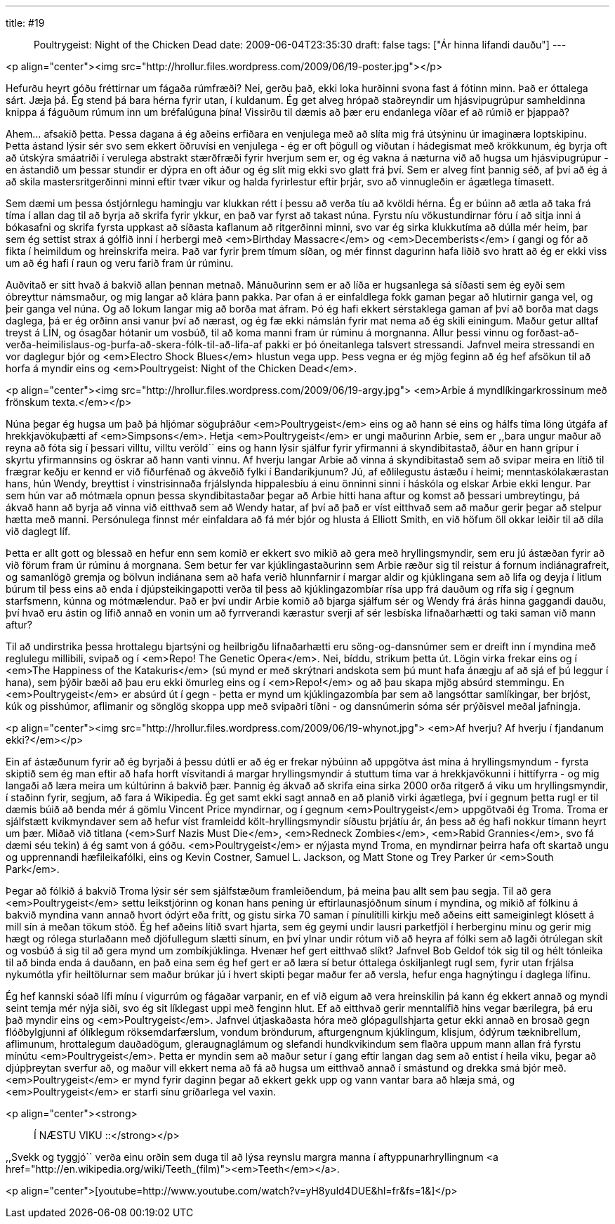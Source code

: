 ---
title: #19 :: Poultrygeist: Night of the Chicken Dead
date: 2009-06-04T23:35:30
draft: false
tags: ["Ár hinna lifandi dauðu"]
---

<p align="center"><img src="http://hrollur.files.wordpress.com/2009/06/19-poster.jpg"></p>


Hefurðu heyrt góðu fréttirnar um fágaða rúmfræði? Nei, gerðu það, ekki loka hurðinni svona fast á fótinn minn. Það er óttalega sárt. Jæja þá. Ég stend þá bara hérna fyrir utan, í kuldanum. Ég get alveg hrópað staðreyndir um hjásvipugrúpur samheldinna knippa á fáguðum rúmum inn um bréfalúguna þína! Vissirðu til dæmis að þær eru endanlega víðar ef að rúmið er þjappað?

Ahem... afsakið þetta. Þessa dagana á ég aðeins erfiðara en venjulega með að slíta mig frá útsýninu úr imaginæra loptskipinu. Þetta ástand lýsir sér svo sem ekkert öðruvísi en venjulega - ég er oft þögull og viðutan í hádegismat með krökkunum, ég byrja oft að útskýra smáatriði í verulega abstrakt stærðfræði fyrir hverjum sem er, og ég vakna á næturna við að hugsa um hjásvipugrúpur - en ástandið um þessar stundir er dýpra en oft áður og ég slít mig ekki svo glatt frá því. Sem er alveg fínt þannig séð, af því að ég á að skila mastersritgerðinni minni eftir tvær vikur og halda fyrirlestur eftir þrjár, svo að vinnugleðin er ágætlega tímasett.

Sem dæmi um þessa óstjórnlegu hamingju var klukkan rétt í þessu að verða tíu að kvöldi hérna. Ég er búinn að ætla að taka frá tíma í allan dag til að byrja að skrifa fyrir ykkur, en það var fyrst að takast núna. Fyrstu níu vökustundirnar fóru í að sitja inni á bókasafni og skrifa fyrsta uppkast að síðasta kaflanum að ritgerðinni minni, svo var ég sirka klukkutíma að dúlla mér heim, þar sem ég settist strax á gólfið inni í herbergi með <em>Birthday Massacre</em> og <em>Decemberists</em> í gangi og fór að fikta í heimildum og hreinskrifa meira. Það var fyrir þrem tímum síðan, og mér finnst dagurinn hafa liðið svo hratt að ég er ekki viss um að ég hafi í raun og veru farið fram úr rúminu.

Auðvitað er sitt hvað á bakvið allan þennan metnað. Mánuðurinn sem er að líða er hugsanlega sá síðasti sem ég eyði sem óbreyttur námsmaður, og mig langar að klára þann pakka. Þar ofan á er einfaldlega fokk gaman þegar að hlutirnir ganga vel, og þeir ganga vel núna. Og að lokum langar mig að borða mat áfram. Þó ég hafi ekkert sérstaklega gaman af því að borða mat dags daglega, þá er ég orðinn ansi vanur því að nærast, og ég fæ ekki námslán fyrir mat nema að ég skili einingum. Maður getur alltaf treyst á LÍN, og ósagðar hótanir um vosbúð, til að koma manni fram úr rúminu á morgnanna. Allur þessi vinnu og forðast-að-verða-heimilislaus-og-þurfa-að-skera-fólk-til-að-lifa-af pakki er þó óneitanlega talsvert stressandi. Jafnvel meira stressandi en vor daglegur bjór og <em>Electro Shock Blues</em> hlustun vega upp. Þess vegna er ég mjög feginn að ég hef afsökun til að horfa á myndir eins og <em>Poultrygeist: Night of the Chicken Dead</em>.

<p align="center"><img src="http://hrollur.files.wordpress.com/2009/06/19-argy.jpg">
<em>Arbie á myndlíkingarkrossinum með frönskum texta.</em></p>

Núna þegar ég hugsa um það þá hljómar söguþráður <em>Poultrygeist</em> eins og að hann sé eins og hálfs tíma löng útgáfa af hrekkjavökuþætti af <em>Simpsons</em>. Hetja <em>Poultrygeist</em> er ungi maðurinn Arbie, sem er ,,bara ungur maður að reyna að fóta sig í þessari villtu, villtu veröld`` eins og hann lýsir sjálfur fyrir yfirmanni á skyndibitastað, áður en hann grípur í skyrtu yfirmannsins og öskrar að hann vanti vinnu. Af hverju langar Arbie að vinna á skyndibitastað sem að svipar meira en lítið til frægrar keðju er kennd er við fiðurfénað og ákveðið fylki í Bandaríkjunum? Jú, af eðlilegustu ástæðu í heimi; menntaskólakærastan hans, hún Wendy, breyttist í vinstrisinnaða frjálslynda hippalesbíu á einu önninni sinni í háskóla og elskar Arbie ekki lengur. Þar sem hún var að mótmæla opnun þessa skyndibitastaðar þegar að Arbie hitti hana aftur og komst að þessari umbreytingu, þá ákvað hann að byrja að vinna við eitthvað sem að Wendy hatar, af því að það er víst eitthvað sem að maður gerir þegar að stelpur hætta með manni. Persónulega finnst mér einfaldara að fá mér bjór og hlusta á Elliott Smith, en við höfum öll okkar leiðir til að díla við daglegt líf.

Þetta er allt gott og blessað en hefur enn sem komið er ekkert svo mikið að gera með hryllingsmyndir, sem eru jú ástæðan fyrir að við förum fram úr rúminu á morgnana. Sem betur fer var kjúklingastaðurinn sem Arbie ræður sig til reistur á fornum indiánagrafreit, og samanlögð gremja og bölvun indiánana sem að hafa verið hlunnfarnir í margar aldir og kjúklingana sem að lifa og deyja í litlum búrum til þess eins að enda í djúpsteikingapotti verða til þess að kjúklingazombíar rísa upp frá dauðum og rífa sig í gegnum starfsmenn, kúnna og mótmælendur. Það er því undir Arbie komið að bjarga sjálfum sér og Wendy frá árás hinna gaggandi dauðu, því hvað eru ástin og lífið annað en vonin um að fyrrverandi kærastur sverji af sér lesbíska lifnaðarhætti og taki saman við mann aftur?

Til að undirstrika þessa hrottalegu bjartsýni og heilbrigðu lifnaðarhætti eru söng-og-dansnúmer sem er dreift inn í myndina með reglulegu millibili, svipað og í <em>Repo! The Genetic Opera</em>. Nei, bíddu, strikum þetta út. Lögin virka frekar eins og í <em>The Happiness of the Katakuris</em> (sú mynd er með skrýtnari andskota sem þú munt hafa ánægju af að sjá ef þú leggur í hana), sem þýðir bæði að þau eru ekki ömurleg eins og í <em>Repo!</em> og að þau skapa mjög absúrd stemmingu. En <em>Poultrygeist</em> er absúrd út í gegn - þetta er mynd um kjúklingazombía þar sem að langsóttar samlíkingar, ber brjóst, kúk og pisshúmor, aflimanir og sönglög skoppa upp með svipaðri tíðni - og dansnúmerin sóma sér prýðisvel meðal jafningja.

<p align="center"><img src="http://hrollur.files.wordpress.com/2009/06/19-whynot.jpg">
<em>Af hverju? Af hverju í fjandanum ekki?</em></p>

Ein af ástæðunum fyrir að ég byrjaði á þessu dútli er að ég er frekar nýbúinn að uppgötva ást mína á hryllingsmyndum - fyrsta skiptið sem ég man eftir að hafa horft vísvitandi á margar hryllingsmyndir á stuttum tíma var á hrekkjavökunni í hittífyrra - og mig langaði að læra meira um kúltúrinn á bakvið þær. Þannig ég ákvað að skrifa eina sirka 2000 orða ritgerð á viku um hryllingsmyndir, í staðinn fyrir, segjum, að fara á Wikipedia. Ég get samt ekki sagt annað en að planið virki ágætlega, því í gegnum þetta rugl er til dæmis búið að benda mér á gömlu Vincent Price myndirnar, og í gegnum <em>Poultrygeist</em> uppgötvaði ég Troma. Troma er sjálfstætt kvikmyndaver sem að hefur víst framleidd költ-hryllingsmyndir síðustu þrjátíu ár, án þess að ég hafi nokkur tímann heyrt um þær. Miðað við titlana (<em>Surf Nazis Must Die</em>, <em>Redneck Zombies</em>, <em>Rabid Grannies</em>, svo fá dæmi séu tekin) á ég samt von á góðu. <em>Poultrygeist</em> er nýjasta mynd Troma, en myndirnar þeirra hafa oft skartað ungu og upprennandi hæfileikafólki, eins og Kevin Costner, Samuel L. Jackson, og Matt Stone og Trey Parker úr <em>South Park</em>.

Þegar að fólkið á bakvið Troma lýsir sér sem sjálfstæðum framleiðendum, þá meina þau allt sem þau segja. Til að gera <em>Poultrygeist</em> settu leikstjórinn og konan hans pening úr eftirlaunasjóðnum sínum í myndina, og mikið af fólkinu á bakvið myndina vann annað hvort ódýrt eða frítt, og gistu sirka 70 saman í pínulítilli kirkju með aðeins eitt sameiginlegt klósett á mill sín á meðan tökum stóð. Ég hef aðeins lítið svart hjarta, sem ég geymi undir lausri parketfjöl í herberginu mínu og gerir mig hægt og rólega sturlaðann með djöfullegum slætti sínum, en því ylnar undir rótum við að heyra af fólki sem að lagði ótrúlegan skít og vosbúð á sig til að gera mynd um zombíkjúklinga. Hvenær hef gert eitthvað slíkt? Jafnvel Bob Geldof tók sig til og hélt tónleika til að binda enda á dauðann, en það eina sem ég hef gert er að læra sí betur óttalega óskiljanlegt rugl sem, fyrir utan frjálsa nykumótla yfir heiltölurnar sem maður brúkar jú í hvert skipti þegar maður fer að versla, hefur enga hagnýtingu í daglega lífinu.

Ég hef kannski sóað lífi mínu í vigurrúm og fágaðar varpanir, en ef við eigum að vera hreinskilin þá kann ég ekkert annað og myndi seint temja mér nýja siði, svo ég sit líklegast uppi með fenginn hlut. Ef að eitthvað gerir menntalífið hins vegar bærilegra, þá eru það myndir eins og <em>Poultrygeist</em>. Jafnvel útjaskaðasta hóra með glópagullshjarta getur ekki annað en brosað gegn flóðbylgjunni af ólíklegum röksemdarfærslum, vondum bröndurum, afturgengnum kjúklingum, klisjum, ódýrum tæknibrellum, aflimunum, hrottalegum dauðadögum, gleraugnaglámum og slefandi hundkvikindum sem flaðra uppum mann allan frá fyrstu mínútu <em>Poultrygeist</em>. Þetta er myndin sem að maður setur í gang eftir langan dag sem að entist í heila viku, þegar að djúpþreytan sverfur að, og maður vill ekkert nema að fá að hugsa um eitthvað annað í smástund og drekka smá bjór með. <em>Poultrygeist</em> er mynd fyrir daginn þegar að ekkert gekk upp og vann vantar bara að hlæja smá, og <em>Poultrygeist</em> er starfi sínu gríðarlega vel vaxin.

<p align="center"><strong>:: Í NÆSTU VIKU ::</strong></p>

,,Svekk og tyggjó`` verða einu orðin sem duga til að lýsa reynslu margra manna í aftyppunarhryllingnum <a href="http://en.wikipedia.org/wiki/Teeth_(film)"><em>Teeth</em></a>.

<p align="center">[youtube=http://www.youtube.com/watch?v=yH8yuld4DUE&amp;hl=fr&amp;fs=1&amp;]</p>